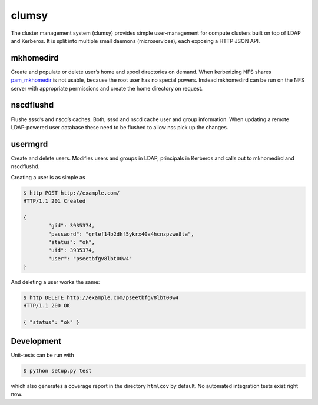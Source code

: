 clumsy
======

The cluster management system (clumsy) provides simple user-management for
compute clusters built on top of LDAP and Kerberos. It is split into multiple
small daemons (microservices), each exposing a HTTP JSON API.

mkhomedird
^^^^^^^^^^

Create and populate or delete user’s home and spool directories on demand. When
kerberizing NFS shares pam_mkhomedir_ is not usable, because the root user has
no special powers.  Instead mkhomedird can be run on the NFS server with
appropriate permissions and create the home directory on request.

nscdflushd
^^^^^^^^^^

Flushe sssd’s and nscd’s caches. Both, sssd and nscd cache user and group
information. When updating a remote LDAP-powered user database these need to be
flushed to allow nss pick up the changes.

usermgrd
^^^^^^^^

Create and delete users. Modifies users and groups in LDAP, principals in
Kerberos and calls out to mkhomedird and nscdflushd.

Creating a user is as simple as

.. code:: console

	$ http POST http://example.com/
	HTTP/1.1 201 Created

	{
		"gid": 3935374,
		"password": "qrlef14b2dkf5ykrx40a4hcnzpzwe8ta",
		"status": "ok",
		"uid": 3935374,
		"user": "pseetbfgv8lbt00w4"
	}

And deleting a user works the same:

.. code:: console

	$ http DELETE http://example.com/pseetbfgv8lbt00w4
	HTTP/1.1 200 OK

	{ "status": "ok" }

.. _pam_mkhomedir: https://linux.die.net/man/8/pam_mkhomedir

Development
^^^^^^^^^^^

Unit-tests can be run with

.. code:: console

	$ python setup.py test

which also generates a coverage report in the directory ``htmlcov`` by default.
No automated integration tests exist right now.

